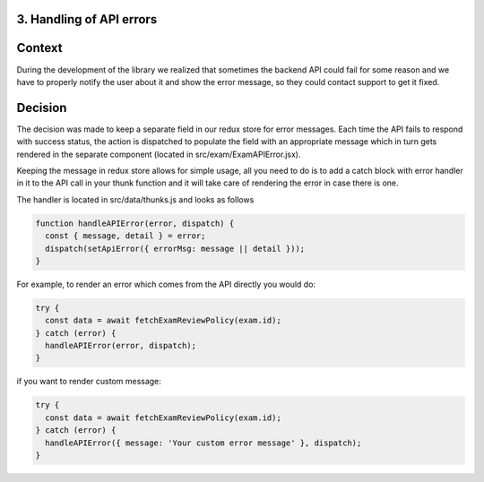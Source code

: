 3. Handling of API errors
-------------------------

Context
-------
During the development of the library we realized that sometimes the backend API could fail
for some reason and we have to properly notify the user about it and show the error message,
so they could contact support to get it fixed.

Decision
--------
The decision was made to keep a separate field in our redux store for error messages. Each time
the API fails to respond with success status, the action is dispatched to populate the
field with an appropriate message which in turn gets rendered in the separate component
(located in src/exam/ExamAPIError.jsx).

Keeping the message in redux store allows for simple usage, all you need to do
is to add a catch block with error handler in it to the API call in your thunk function
and it will take care of rendering the error in case there is one.

The handler is located in src/data/thunks.js and looks as follows

.. code-block:: javascript

    function handleAPIError(error, dispatch) {
      const { message, detail } = error;
      dispatch(setApiError({ errorMsg: message || detail }));
    }
..

For example, to render an error which comes from the API directly you would do:

.. code-block:: javascript

    try {
      const data = await fetchExamReviewPolicy(exam.id);
    } catch (error) {
      handleAPIError(error, dispatch);
    }
..

if you want to render custom message:

.. code-block:: javascript

    try {
      const data = await fetchExamReviewPolicy(exam.id);
    } catch (error) {
      handleAPIError({ message: 'Your custom error message' }, dispatch);
    }
..